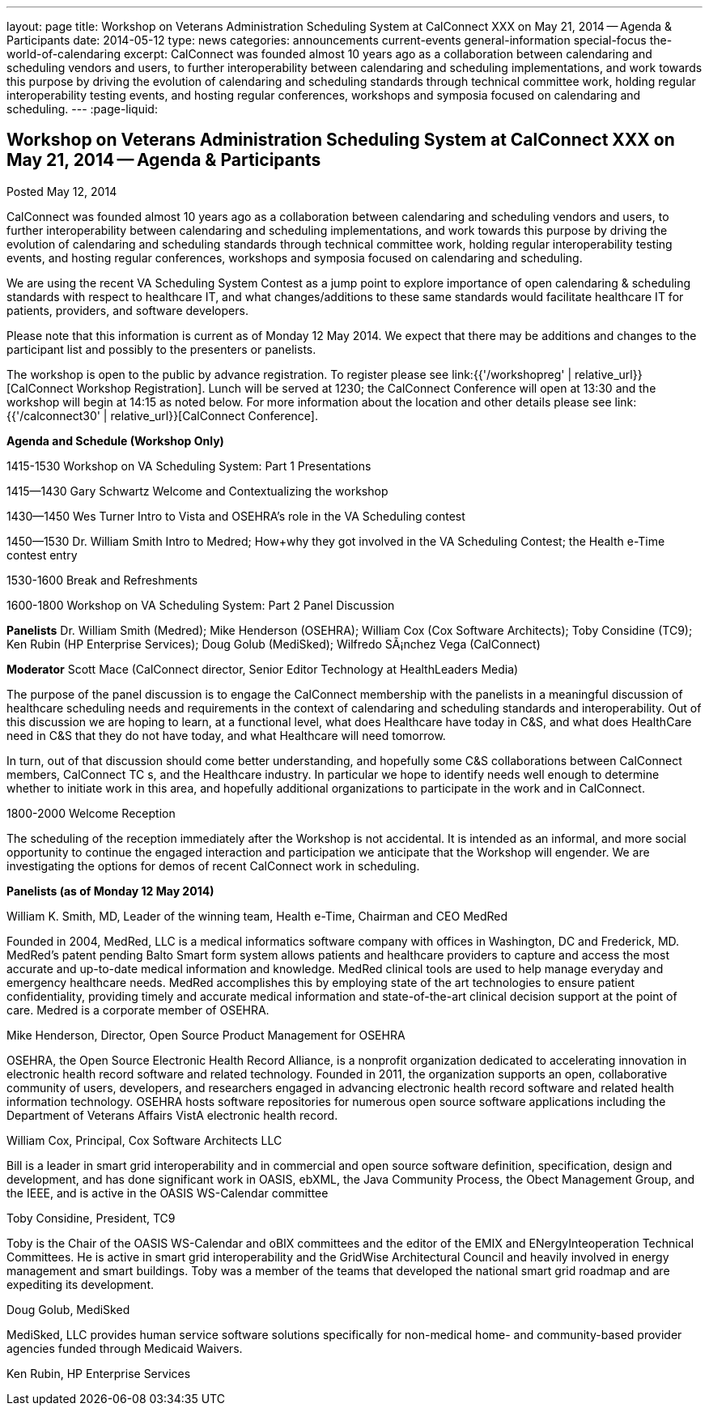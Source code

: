 ---
layout: page
title: Workshop on Veterans Administration Scheduling System at CalConnect XXX on May 21, 2014 -- Agenda & Participants
date: 2014-05-12
type: news
categories: announcements current-events general-information special-focus the-world-of-calendaring
excerpt: CalConnect was founded almost 10 years ago as a collaboration between calendaring and scheduling vendors and users, to further interoperability between calendaring and scheduling implementations, and work towards this purpose by driving the evolution of calendaring and scheduling standards through technical committee work, holding regular interoperability testing events, and hosting regular conferences, workshops and symposia focused on calendaring and scheduling.
---
:page-liquid:

== Workshop on Veterans Administration Scheduling System at CalConnect XXX on May 21, 2014 -- Agenda & Participants

Posted May 12, 2014 

CalConnect was founded almost 10 years ago as a collaboration between calendaring and scheduling vendors and users, to further interoperability between calendaring and scheduling implementations, and work towards this purpose by driving the evolution of calendaring and scheduling standards through technical committee work, holding regular interoperability testing events, and hosting regular conferences, workshops and symposia focused on calendaring and scheduling.

We are using the recent VA Scheduling System Contest as a jump point to explore importance of open calendaring & scheduling standards with respect to healthcare IT, and what changes/additions to these same standards would facilitate healthcare IT for patients, providers, and software developers.

Please note that this information is current as of Monday 12 May 2014. We expect that there may be additions and changes to the participant list and possibly to the presenters or panelists.

The workshop is open to the public by advance registration. To register please see link:{{'/workshopreg' | relative_url}}[CalConnect Workshop Registration]. Lunch will be served at 1230; the CalConnect Conference will open at 13:30 and the workshop will begin at 14:15 as noted below. For more information about the location and other details please see link:{{'/calconnect30' | relative_url}}[CalConnect Conference].

*Agenda and Schedule (Workshop Only)*

1415-1530 Workshop on VA Scheduling System: Part 1  Presentations

1415--1430 Gary Schwartz Welcome and Contextualizing the workshop

1430--1450 Wes Turner Intro to Vista and OSEHRA's role in the VA Scheduling contest

1450--1530 Dr. William Smith Intro to Medred; How+why they got involved in the VA Scheduling Contest; the Health e-Time contest entry

1530-1600 Break and Refreshments

1600-1800 Workshop on VA Scheduling System: Part 2  Panel Discussion

*Panelists*  Dr. William Smith (Medred); Mike Henderson (OSEHRA); William Cox (Cox Software Architects); Toby Considine (TC9); Ken Rubin (HP Enterprise Services); Doug Golub (MediSked); Wilfredo SÃ¡nchez Vega (CalConnect)

*Moderator*  Scott Mace (CalConnect director, Senior Editor  Technology at HealthLeaders Media)

The purpose of the panel discussion is to engage the CalConnect membership with the panelists in a meaningful discussion of healthcare scheduling needs and requirements in the context of calendaring and scheduling standards and interoperability. Out of this discussion we are hoping to learn, at a functional level, what does Healthcare have today in C&S, and what does HealthCare need in C&S that they do not have today, and what Healthcare will need tomorrow.

In turn, out of that discussion should come better understanding, and hopefully some C&S collaborations between CalConnect members, CalConnect TC s, and the Healthcare industry. In particular we hope to identify needs well enough to determine whether to initiate work in this area, and hopefully additional organizations to participate in the work and in CalConnect.

1800-2000 Welcome Reception

The scheduling of the reception immediately after the Workshop is not accidental. It is intended as an informal, and more social opportunity to continue the engaged interaction and participation we anticipate that the Workshop will engender. We are investigating the options for demos of recent CalConnect work in scheduling.

*Panelists (as of Monday 12 May 2014)*

William K. Smith, MD, Leader of the winning team, Health e-Time, Chairman and CEO MedRed

Founded in 2004, MedRed, LLC is a medical informatics software company with offices in Washington, DC and Frederick, MD. MedRed's patent pending Balto Smart form system allows patients and healthcare providers to capture and access the most accurate and up-to-date medical information and knowledge. MedRed clinical tools are used to help manage everyday and emergency healthcare needs. MedRed accomplishes this by employing state of the art technologies to ensure patient confidentiality, providing timely and accurate medical information and state-of-the-art clinical decision support at the point of care. Medred is a corporate member of OSEHRA.

Mike Henderson, Director, Open Source Product Management for OSEHRA

OSEHRA, the Open Source Electronic Health Record Alliance, is a nonprofit organization dedicated to accelerating innovation in electronic health record software and related technology. Founded in 2011, the organization supports an open, collaborative community of users, developers, and researchers engaged in advancing electronic health record software and related health information technology. OSEHRA hosts software repositories for numerous open source software applications including the Department of Veterans Affairs  VistA electronic health record.

William Cox, Principal, Cox Software Architects LLC

Bill is a leader in smart grid interoperability and in commercial and open source software definition, specification, design and development, and has done significant work in OASIS, ebXML, the Java Community Process, the Obect Management Group, and the IEEE, and is active in the OASIS WS-Calendar committee

Toby Considine, President, TC9

Toby is the Chair of the OASIS WS-Calendar and oBIX committees and the editor of the EMIX and ENergyInteoperation Technical Committees. He is active in smart grid interoperability and the GridWise Architectural Council and heavily involved in energy management and smart buildings. Toby was a member of the teams that developed the national smart grid roadmap and are expediting its development.

Doug Golub, MediSked

MediSked, LLC provides human service software solutions specifically for non-medical home- and community-based provider agencies funded through Medicaid Waivers.

Ken Rubin, HP Enterprise Services



